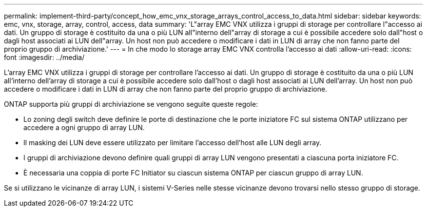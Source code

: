 ---
permalink: implement-third-party/concept_how_emc_vnx_storage_arrays_control_access_to_data.html 
sidebar: sidebar 
keywords: emc, vnx, storage, array, control, access, data 
summary: 'L"array EMC VNX utilizza i gruppi di storage per controllare l"accesso ai dati. Un gruppo di storage è costituito da una o più LUN all"interno dell"array di storage a cui è possibile accedere solo dall"host o dagli host associati ai LUN dell"array. Un host non può accedere o modificare i dati in LUN di array che non fanno parte del proprio gruppo di archiviazione.' 
---
= In che modo lo storage array EMC VNX controlla l'accesso ai dati
:allow-uri-read: 
:icons: font
:imagesdir: ../media/


[role="lead"]
L'array EMC VNX utilizza i gruppi di storage per controllare l'accesso ai dati. Un gruppo di storage è costituito da una o più LUN all'interno dell'array di storage a cui è possibile accedere solo dall'host o dagli host associati ai LUN dell'array. Un host non può accedere o modificare i dati in LUN di array che non fanno parte del proprio gruppo di archiviazione.

ONTAP supporta più gruppi di archiviazione se vengono seguite queste regole:

* Lo zoning degli switch deve definire le porte di destinazione che le porte iniziatore FC sul sistema ONTAP utilizzano per accedere a ogni gruppo di array LUN.
* Il masking dei LUN deve essere utilizzato per limitare l'accesso dell'host alle LUN degli array.
* I gruppi di archiviazione devono definire quali gruppi di array LUN vengono presentati a ciascuna porta iniziatore FC.
* È necessaria una coppia di porte FC Initiator su ciascun sistema ONTAP per ciascun gruppo di array LUN.


Se si utilizzano le vicinanze di array LUN, i sistemi V-Series nelle stesse vicinanze devono trovarsi nello stesso gruppo di storage.
